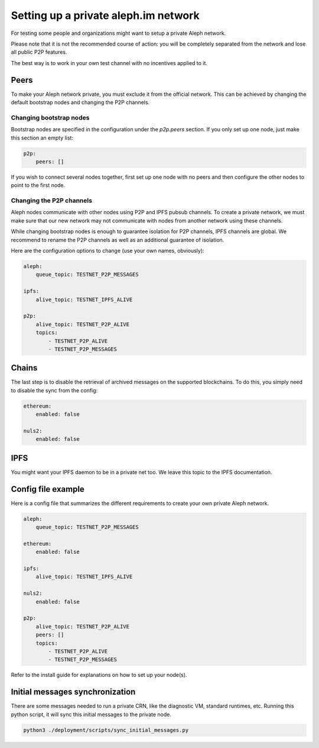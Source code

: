 =====================================
Setting up a private aleph.im network
=====================================

For testing some people and organizations might want to setup a private
Aleph network.

Please note that it is not the recommended course of action: you will
be completely separated from the network and lose all public P2P features.

The best way is to work in your own test channel with no incentives applied to it.

Peers
-----

To make your Aleph network private, you must exclude it from the official network.
This can be achieved by changing the default bootstrap nodes and changing the P2P
channels.

Changing bootstrap nodes
^^^^^^^^^^^^^^^^^^^^^^^^

Bootstrap nodes are specified in the configuration under the `p2p.peers` section.
If you only set up one node, just make this section an empty list:

.. code-block:: yaml

    p2p:
        peers: []

If you wish to connect several nodes together, first set up one node with no peers
and then configure the other nodes to point to the first node.

Changing the P2P channels
^^^^^^^^^^^^^^^^^^^^^^^^^

Aleph nodes communicate with other nodes using P2P and IPFS pubsub channels.
To create a private network, we must make sure that our new network may not communicate
with nodes from another network using these channels.

While changing bootstrap nodes is enough to guarantee isolation for P2P channels,
IPFS channels are global. We recommend to rename the P2P channels as well as an additional
guarantee of isolation.

Here are the configuration options to change (use your own names, obviously):

.. code-block:: yaml

    aleph:
        queue_topic: TESTNET_P2P_MESSAGES

    ipfs:
        alive_topic: TESTNET_IPFS_ALIVE

    p2p:
        alive_topic: TESTNET_P2P_ALIVE
        topics:
            - TESTNET_P2P_ALIVE
            - TESTNET_P2P_MESSAGES

Chains
------

The last step is to disable the retrieval of archived messages on the supported blockchains.
To do this, you simply need to disable the sync from the config:

.. code-block:: yaml

    ethereum:
        enabled: false

    nuls2:
        enabled: false

IPFS
----

You might want your IPFS daemon to be in a private net too. We leave this topic to the IPFS documentation.

Config file example
-------------------

Here is a config file that summarizes the different requirements to create your own private Aleph network.

.. code-block:: yaml

    aleph:
        queue_topic: TESTNET_P2P_MESSAGES

    ethereum:
        enabled: false

    ipfs:
        alive_topic: TESTNET_IPFS_ALIVE

    nuls2:
        enabled: false

    p2p:
        alive_topic: TESTNET_P2P_ALIVE
        peers: []
        topics:
            - TESTNET_P2P_ALIVE
            - TESTNET_P2P_MESSAGES


Refer to the install guide for explanations on how to set up your node(s).

Initial messages synchronization
-------------------

There are some messages needed to run a private CRN, like the diagnostic VM, standard runtimes, etc.
Running this python script, it will sync this initial messages to the private node.


.. code-block:: bash

    python3 ./deployment/scripts/sync_initial_messages.py

